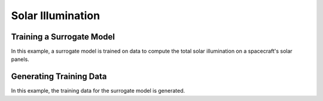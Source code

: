 Solar Illumination
==================

Training a Surrogate Model
--------------------------

In this example, a surrogate model is trained on data to compute the
total solar illumination on a spacecraft's solar panels.

.. jupyter-execute::
  ../../../lsdo_cubesat/examples/solar_illumination_training_example.py

Generating Training Data
------------------------

In this example, the training data for the surrogate model is generated.
